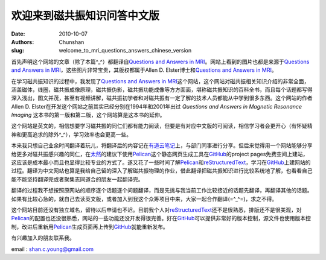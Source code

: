欢迎来到磁共振知识问答中文版
==============================

:date: 2010-10-07
:authors: Chunshan
:slug: welcome_to_mri_questions_answers_chinese_version

首先声明这个网站的文章（除了本篇^_^）都翻译自\ `Questions and Answers in MRI <http://mriquestions.com>`_。网站上看到的图片也都是来源于\ `Questions and Answers in MRI <http://mriquestions.com>`_，这些图片非常宝贵，其版权都属于Allen D. Elster博士和\ `Questions and Answers in MRI <http://mriquestions.com>`_。

在学习磁共振知识的过程中，我发现了\ `Questions and Answers in MRI <http://mriquestions.com>`_\ 这个网站，这个网站对磁共振相关知识介绍的非常全面，涵盖磁体，线圈，磁共振成像原理，磁共振伪影，磁共振功能成像等方方面面，堪称磁共振知识的百科全书，而且每个话题都写得深入浅出，图文并茂，甚至有视频讲解，磁共振初学者和对磁共振有一定了解的技术人员都能从中学到很多东西。这个网站的作者Allen D. Elster在开发这个网站之前其实已经分别在1994年和2001年出过 *Questions and Answers in Magnetic Resonance Imaging* 这本书的第一版和第二版，这个网站算是这本书的延伸。

这个网站是英文的，相信想要学习磁共振的同仁们都有能力阅读，但要是有对应中文版的可阅读，相信学习者会更开心（有怀疑精神和更高追求的除外^_^），学习效率也会更高一些。

本来我只想自己业余时间翻译着玩儿，将翻译后的内容记在\ `有道云笔记 <http://note.youdao.com/>`_\ 上，与部门同事进行分享。但后来觉得用一个网站能够分享给更多对磁共振感兴趣的同仁，在\ `太然 <http://www.tairan.net>`_\ 的建议下使用\ `Pelican <https://github.com/getpelican>`_\ 这个静态网页生成工具在\ `GitHub <https://github.com/>`_\ 的project pages免费空间上建站，这应该是成本最小而且也显得比较专业的方式了。遂又花了一些时间了解\ `Pelican <https://github.com/getpelican>`_\ 和\ `reStructuredText <https://en.wikipedia.org/wiki/ReStructuredText>`_，学习在\ `GitHub <https://github.com/>`_\ 上建网站的过程。翻译为中文网站也算是我给自己留的深入了解磁共振物理的作业，借此翻译把磁共振知识进行比较系统地了解，也看看自己能不能坚持翻译完或者聚集志同道合的朋友一起翻译完。

翻译的过程我不想按照原网站的顺序逐个话题逐个问题翻译，而是先挑与我当前工作比较接近的话题先翻译，再翻译其他的话题。如果有比较心急的，就自己去读英文版，或者加入到我这个众筹项目中来，大家一起合作翻译(=^_^=)，求之不得。

这个网站目前还没有独立域名，留待以后申请也不迟。目前我个人对\ `reStructuredText <https://en.wikipedia.org/wiki/ReStructuredText>`_\ 还不是很熟悉，排版还不是很美观，对\ `Pelican <https://github.com/getpelican>`_\ 的配置也还没很熟悉，网站的一些功能还没开发得很完善。好在\ `GitHub <https://github.com/>`_\ 可以提供非常好的版本控制，源文件也使用版本控制，改进后重新用\ `Pelican <https://github.com/getpelican>`_\ 生成页面再上传到\ `GitHub <https://github.com/>`_\ 就能重新发布。

有兴趣加入的朋友联系我。

email : shan.c.young@gmail.com